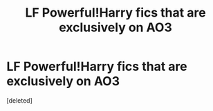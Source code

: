 #+TITLE: LF Powerful!Harry fics that are exclusively on AO3

* LF Powerful!Harry fics that are exclusively on AO3
:PROPERTIES:
:Score: 19
:DateUnix: 1595953017.0
:DateShort: 2020-Jul-28
:FlairText: Request
:END:
[deleted]

